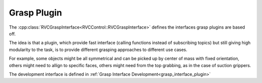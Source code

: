 

Grasp Plugin
=============

The :cpp:class:`RVCGraspInterface<RVCControl::RVCGraspInterface>` defines the interfaces grasp plugins
are based off.

The idea is that a plugin, which provide fast interface (calling functions instead of subscribing topics)
but still giving high modularity to the task, is to provide different grasping approaches to different
use cases.


For example, some objects might be all symmetrical and can be picked up by center of mass with
fixed orientation, others might need to allign to specific faces, others might need from the top
grabbing, as in the case of suction grippers.

The development interface is defined in :ref:`Grasp Interface Development<grasp_interface_plugin>`
